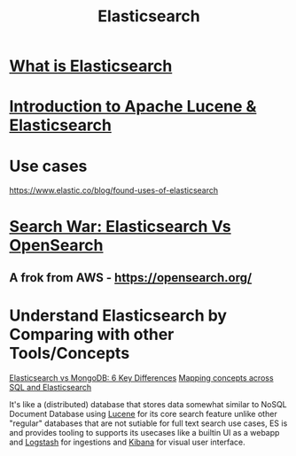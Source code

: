 #+title: Elasticsearch

* [[https://youtu.be/ZP0NmfyfsoM][What is Elasticsearch]]
* [[https://youtu.be/BvgGgkN3clI][Introduction to Apache Lucene & Elasticsearch]]

* Use cases
https://www.elastic.co/blog/found-uses-of-elasticsearch

* [[https://youtu.be/F1oKcMefb0A][Search War: Elasticsearch Vs OpenSearch]]
** A frok from AWS - https://opensearch.org/

* Understand Elasticsearch by Comparing with other Tools/Concepts
[[https://cloud.netapp.com/blog/cvo-blg-elasticsearch-vs-mongodb-6-key-differences][Elasticsearch vs MongoDB: 6 Key Differences]]
[[https://www.elastic.co/guide/en/elasticsearch/reference/current/_mapping_concepts_across_sql_and_elasticsearch.html][Mapping concepts across SQL and Elasticsearch]]

It's like a (distributed) database that stores data somewhat similar to NoSQL Document Database using [[https://lucene.apache.org/][Lucene]] for its core search feature unlike other "regular" databases that are not sutiable for full text search use cases, ES is and provides tooling to supports its usecases like a builtin UI as a webapp and [[https://www.elastic.co/logstash/][Logstash]] for ingestions and [[https://www.elastic.co/kibana/][Kibana]] for visual user interface.
